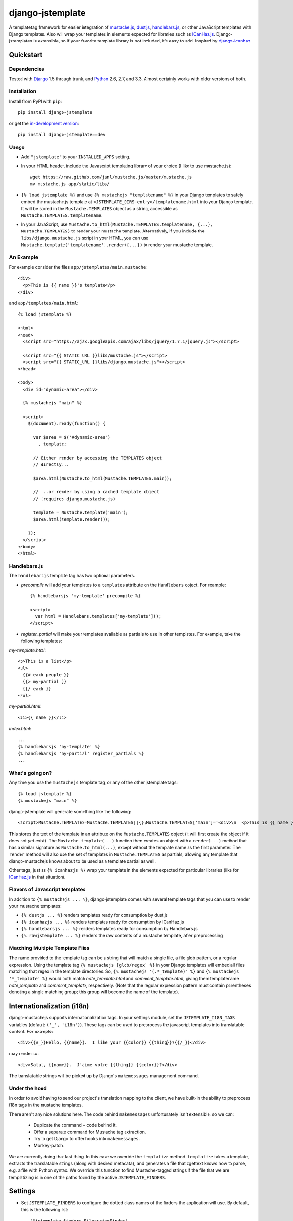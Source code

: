 .. django-jstemplate documentation master file, created by
   sphinx-quickstart on Fri Aug 17 03:28:33 2012.
   You can adapt this file completely to your liking, but it should at least
   contain the root `toctree` directive.

=================
django-jstemplate
=================

A templatetag framework for easier integration of `mustache.js`_, `dust.js`_,
`handlebars.js`_, or other JavaScript templates with Django templates. Also will
wrap your templates in elements expected for libraries such as `ICanHaz.js`_.
Django-jstemplates is extensible, so if your favorite template library is not
included, it's easy to add.  Inspired by `django-icanhaz`_.

.. _mustache.js: http://mustache.github.com/
.. _dust.js: http://akdubya.github.com/dustjs/
.. _handlebars.js: http://handlebarsjs.com/
.. _ICanHaz.js: http://icanhazjs.com/
.. _django-icanhaz: http://github.com/carljm/django-icanhaz

Quickstart
==========

Dependencies
------------

Tested with `Django`_ 1.5 through trunk, and `Python`_ 2.6, 2.7, and 3.3.
Almost certainly works with older versions of both.

.. _Django: http://www.djangoproject.com/
.. _Python: http://www.python.org/

Installation
------------

Install from PyPI with ``pip``::

    pip install django-jstemplate

or get the `in-development version`_::

    pip install django-jstemplate==dev

.. _in-development version: https://github.com/mjumbewu/django-jstemplate/tarball/develop#egg=jstemplate

Usage
-----

* Add ``"jstemplate"`` to your ``INSTALLED_APPS`` setting.

* In your HTML header, include the Javascript templating library of your choice
  (I like to use mustache.js)::

      wget https://raw.github.com/janl/mustache.js/master/mustache.js
      mv mustache.js app/static/libs/

* ``{% load jstemplate %}`` and use ``{% mustachejs "templatename" %}`` in your
  Django templates to safely embed the mustache.js template at
  ``<JSTEMPLATE_DIRS-entry>/templatename.html`` into your Django template.  It
  will be stored in the ``Mustache.TEMPLATES`` object as a string, accessible
  as ``Mustache.TEMPLATES.templatename``.

* In your JavaScript, use
  ``Mustache.to_html(Mustache.TEMPLATES.templatename, {...}, Mustache.TEMPLATES)``
  to render your mustache template.  Alternatively, if you include the
  ``libs/django.mustache.js`` script in your HTML, you can use
  ``Mustache.template('templatename').render({...})`` to render your mustache
  template.


An Example
----------

For example consider the files ``app/jstemplates/main.mustache``::

    <div>
      <p>This is {{ name }}'s template</p>
    </div>

and ``app/templates/main.html``::

    {% load jstemplate %}

    <html>
    <head>
      <script src="https://ajax.googleapis.com/ajax/libs/jquery/1.7.1/jquery.js"></script>

      <script src="{{ STATIC_URL }}libs/mustache.js"></script>
      <script src="{{ STATIC_URL }}libs/django.mustache.js"></script>
    </head>

    <body>
      <div id="dynamic-area"></div>

      {% mustachejs "main" %}

      <script>
        $(document).ready(function() {

          var $area = $('#dynamic-area')
            , template;

          // Either render by accessing the TEMPLATES object
          // directly...

          $area.html(Mustache.to_html(Mustache.TEMPLATES.main));

          // ...or render by using a cached template object
          // (requires django.mustache.js)

          template = Mustache.template('main');
          $area.html(template.render());

        });
      </script>
    </body>
    </html>

Handlebars.js
-------------

The ``handlebarsjs`` template tag has two optional parameters.

* *precompile* will add your templates to a ``templates`` attribute on the
  ``Handlebars`` object. For example::

    {% handlebarsjs 'my-template' precompile %}

    <script>
      var html = Handlebars.templates['my-template']();
    </script>

* *register_partial* will make your templates available as partials to use in
  other templates. For example, take the following templates:

*my-template.html*::

    <p>This is a list</p>
    <ul>
      {{# each people }}
      {{> my-partial }}
      {{/ each }}
    </ul>

*my-partial.html*::

    <li>{{ name }}</li>

*index.html*::

    ...
    {% handlebarsjs 'my-template' %}
    {% handlebarsjs 'my-partial' register_partials %}
    ...


What's going on?
----------------

Any time you use the ``mustachejs`` template tag, or any of the other jstemplate
tags::

    {% load jstemplate %}
    {% mustachejs "main" %}

django-jstemplate will generate something like the following::

    <script>Mustache.TEMPLATES=Mustache.TEMPLATES||{};Mustache.TEMPLATES['main']='<div>\n  <p>This is {{ name }}\'s template</p>\n</div>';</script>

This stores the text of the template in an attribute on the ``Mustache.TEMPLATES``
object (it will first create the object if it does not yet exist).  The
``Mustache.template(...)`` function then creates an object with a ``render(...)`` method
that has a similar signature as ``Mustache.to_html(...)``, except without the template
name as the first parameter.  The ``render`` method will also use the set of templates
in ``Mustache.TEMPLATES`` as partials, allowing any template that django-mustachejs
knows about to be used as a template partial as well.

Other tags, just as ``{% icanhazjs %}`` wrap your template in the elements
expected for particular libraries (like for `ICanHaz.js`_ in that situation).

Flavors of Javascript templates
-------------------------------

In addition to ``{% mustachejs ... %}``, django-jstemplate comes with several
template tags that you can use to render your mustache templates:

* ``{% dustjs ... %}`` renders templates ready for consumption by dust.js
* ``{% icanhazjs ... %}`` renders templates ready for consumption by
  ICanHaz.js
* ``{% handlebarsjs ... %}`` renders templates ready for consumption by
  Handlebars.js
* ``{% rawjstemplate ... %}`` renders the raw contents of a mustache template,
  after preprocessing

Matching Multiple Template Files
--------------------------------

The name provided to the template tag can be a string that will match a single
file, a file glob pattern, or a regular expression. Using the template tag ``{%
mustachejs [glob/regex] %}`` in your Django templates will embed all files
matching that regex in the template directories. So, ``{% mustachejs
'(.*_template)' %}`` and ``{% mustachejs '*_template' %}`` would both match
`note_template.html` and `comment_template.html`, giving them templatename
`note_template` and `comment_template`, respectively. (Note that the regular
expression pattern must contain parentheses denoting a single matching group;
this group will become the name of the template).


Internationalization (i18n)
===========================

django-mustachejs supports internationalization tags.  In your settings module,
set the ``JSTEMPLATE_I18N_TAGS`` variables (default: ``('_', 'i18n')``).  These
tags can be used to preprocess the javascript templates into translatable
content. For example::

    <div>{{#_}}Hello, {{name}}.  I like your {{color}} {{thing}}?{{/_}}</div>

may render to::

    <div>Salut, {{name}}.  J'aime votre {{thing}} {{color}}?</div>

The translatable strings will be picked up by Django's ``makemessages``
management command.

Under the hood
--------------

In order to avoid having to send our project's translation mapping to the
client, we have built-in the ability to preprocess i18n tags in the mustache
templates.

There aren't any nice solutions here.  The code behind ``makemessages``
unfortunately isn't extensible, so we can:

  * Duplicate the command + code behind it.
  * Offer a separate command for Mustache tag extraction.
  * Try to get Django to offer hooks into ``makemessages``.
  * Monkey-patch.

We are currently doing that last thing. In this case we override the
``templatize`` method. ``templatize`` takes a template, extracts the
translatable strings (along with desired metadata), and generates a file that
xgettext knows how to parse, e.g. a file with Python syntax. We override this
function to find Mustache-tagged strings if the file that we are templatizing is
in one of the paths found by the active ``JSTEMPLATE_FINDERS``.


Settings
========

* Set ``JSTEMPLATE_FINDERS`` to configure the dotted class names of the finders
  the application will use.  By default, this is the following list::

    ["jstemplate.finders.FilesystemFinder",
     "jstemplate.finders.AppFinder",
     "jstemplate.finders.FilesystemRegexFinder",
     "jstemplate.finders.AppRegexFinder",]

* Set the ``JSTEMPLATE_DIRS`` setting to a list of full (absolute) path to
  directories where you will store your mustache templates.  By default this is
  an empty list.

* Set ``JSTEMPLATE_APP_DIRNAMES`` to a list of directory names that can be
  found under directories of applications specified in ``INSTALLED_APPS``.  By
  default, this setting has the value of ``["jstemplates"]``.

* Set the ``JSTEMPLATE_EXTS`` setting to a list of the app should search for
  to find template files.  By default this is set to ``['mustache', 'html']``.
  Order matters (e.g., ``*.mustache`` will take precedence over ``*.html``).

* Set the ``JSTEMPLATE_PREPROCESSORS`` variable to control how the templates
  are preprocessed.  By default, there is one preprocessor activated::

    ['jstemplate.preprocessors.I18nPreprocessor']

  The ``I18nPreprocessor`` will translate marked strings before rendering the
  template.  To disable this feature, set ``JSTEMPLATE_PREPROCESSORS`` to an
  empty list.

* Set ``JSTEMPLATE_I18N_TAGS`` to the names of the tags used to mark strings
  for internationalization.  By default, this is set to the list::

    ["_", "i18n"]

  Meaning that text falling between the tags ``{{#_}}...{{/_}}`` and
  ``{{#i18n}}...{{/i18n}}`` will be marked for translation.


Advanced usage
==============

Custom Finders
--------------

The finding of templates can be fully controlled via the ``JSTEMPLATE_FINDERS``
setting, which is a list of dotted paths to finder classes. A finder class
should be instantiable with no arguments, and have a ``find(name)`` method
which returns either (1) the full absolute path to a template file, given a
base-name, or (2) a list of (template name, template file path) pairs according
to the given base name.

By default, ``JSTEMPLATE_FINDERS`` contains ``"jstemplate.finders.FilesystemFinder"``
(which searches directories listed in ``JSTEMPLATE_DIRS``),
``"jstemplate.finders.AppFinder"`` (which searches subdirectories named in
``JSTEMPLATE_APP_DIRNAMES`` of each app in ``INSTALLED_APPS``),
``"jstemplate.finders.FilesystemRegexFinder"``, and
``"jstemplate.finders.AppRegexFinder"``, in that order --
thus templates found in ``JSTEMPLATE_DIRS`` take precedence over templates in
apps, and templates identified by file glob patterns take precedence over those
identified by regular expression patterns.

Custom Preprocessors
--------------------

Before your JavaScript templates are placed into your Django templates, they are run
through preprocessors.  By default, the only preprocessor enabled is for
`internationalization (i18n)`_.  The i18n preprocessor finds all text between ``{{#_}}``
and ``{{/_}}``, translates it with ``gettext``, and inserts the translated text into
the template, stripping the ``{{#_}}`` and ``{{/_}}`` tags.

You can build your own preprocessors as well.  A good use would be to do things like
including generated URLs in your templates.  For example, in your template, when you
have ``{{reverse_url 'my_url_name'}}``, you might want to run that through Django's
``reverse`` method.

A preprocessor class is pretty simple.  All it requires is a method with the following
signature::

    def process(self, content):
        ...

Where ``content`` is the actual text of the JS template.  Then, just add the dotted
name of your class ot the ``JSTEMPLATE_PREPROCESSORS`` settings variable.

Custom Flavors
--------------

It is simple to extend django-jstemplate to prepare your JavaScript templates to
be used with your favorite Javascript library by creating a template node class
that derives from ``jstemplate.templatetags.BaseJSTemplateNode``, and overriding
a single function.  Refer to the existing tag definitions for ``mustachejs``,
``icanhazjs``, ``rawjstemplate``, and ``handlebarsjs`` for more information.

Source
======

The source for django-jstemplate is available on `GitHub`_

.. _GitHub: http://github.com/mjumbewu/django-jstemplate/

Running tests
=============

To run the tests (for development), install ``mock`` and ``six`` and run::

    jstemplate/tests/project/manage.py test
